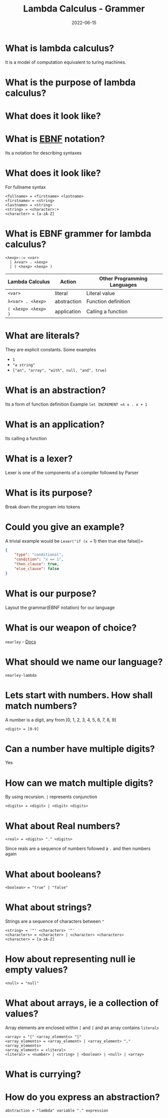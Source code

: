 #+title: Lambda Calculus - Grammer
#+date: 2022-06-15 
#+draft: true
#+filetags: solution

* What is lambda calculus?
  It is a model of computation equivalent to turing machines.

* What is the purpose of lambda calculus?


* What does it look like?
  \begin{equation}
  (\lambda x = x * x) 2 => 2 * 2 => 4
  \end{equation}

* What is [[http://xahlee.info/parser/bnf_ebnf_abnf.html][EBNF]] notation?
  Its a notation for describing syntaxes

* What does it look like?
  For fullname syntax
  #+BEGIN_SRC 
  <fullname> = <firstname> <lastname>
  <firstname> = <string>
  <lastname> = <string>
  <string> = <character>:+
  <character> = [a-zA-Z]
  #+END_SRC

* What is EBNF grammer for lambda calculus?
  
  #+BEGIN_SRC bnf
  <λexp>::= <var>
    | λ<var> . <λexp>
    | ( <λexp> <λexp> )
  #+END_SRC

  | Lambda Calculus     | Action      | Other Programming Languages |
  |---------------------+-------------+-----------------------------|
  | =<var>=             | literal     | Literal value               |
  | =λ<var> . <λexp>=   | abstraction | Function definition         |
  | =( <λexp> <λexp> )= | application | Calling a function          |

* What are literals?
  They are explicit constants.
  Some examples
  - =1=
  - ="a string"=
  - =["an", "array", "with", null, "and", true]=

* What is an abstraction?
  Its a form of function definition
  Example
  =let INCREMENT =λ x . x + 1=

* What is an application?
  Its calling a function

* What is a lexer?
  Lexer is one of the components of a compiler followed by Parser

* What is its purpose?
  Break down the program into tokens

* Could you give an example?
  A trivial example would be
  =Lexer("if (x == 1) then true else false))=
  #+BEGIN_SRC json
{
    "type": "conditional",
    "condition": "x == 1",
    "then_clause": true,
    "else_clause": false
}
  #+END_SRC

* What is our purpose? 
  Layout the grammar(EBNF notation) for our language

* What is our weapon of choice? 
  =nearley= - [[https://nearley.js.org/][Docs]]

* What should we name our language? 
  =nearley-lambda=

* Lets start with numbers. How shall match numbers?
  A number is a digit, any from [0, 1, 2, 3, 4, 5, 6, 7, 8, 9]
  #+BEGIN_SRC bnf
  <digit> = [0-9]
  #+END_SRC
 
* Can a number have multiple digits? 
  Yes

* How can we match multiple digits? 
  By using recursion. =|= represents conjunction
  #+BEGIN_SRC bnf
  <digits> = <digit> | <digit> <digits>
  #+END_SRC

* What about Real numbers?
  #+BEGIN_SRC bnf
  <real> = <digits> "." <digits>
  #+END_SRC
  Since reals are a sequence of numbers followed a =.= and then numbers again

* What about booleans?
  #+BEGIN_SRC bnf
  <boolean> = "true" | "false"
  #+END_SRC
  
* What about strings?
  Strings are a sequence of characters between ="=
  #+BEGIN_SRC bnf
  <string> = '"' <characters> '"'
  <characters> = <character> | <character> <characters>
  <character> = [a-zA-Z]
  #+END_SRC
  
* How about representing null ie empty values?
  #+BEGIN_SRC bnf
  <null> = "null" 
  #+END_SRC
  
* What about arrays, ie a collection of values?
  Array elements are enclosed within =[= and =]= and an array contains =literals=
  
  #+BEGIN_SRC bnf
  <array> = "[" <array_elements> "]" 
  <array_elements> = <array_element> | <array_element> "," <array_elements>
  <array_element> = <literal>
  <literal> = <number> | <string> | <boolean> | <null> | <array>
  #+END_SRC

* What is currying?
  

* How do you express an abstraction?
  
  #+BEGIN_SRC bnf
  abstraction = "lambda" variable "." expression
  #+END_SRC
